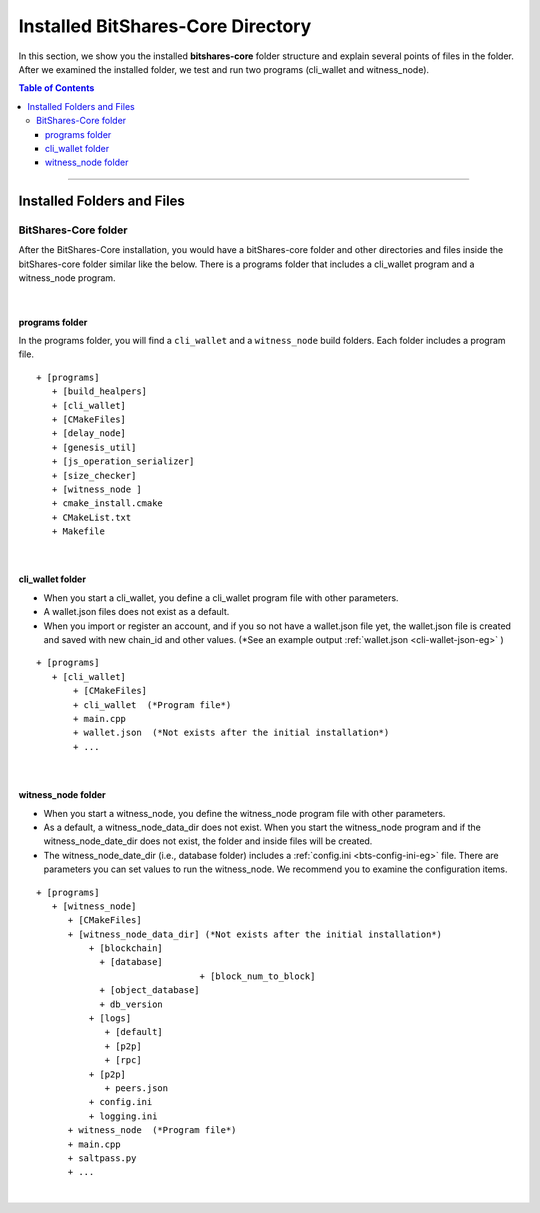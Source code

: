 
.. _afteriinstall:

Installed BitShares-Core Directory
===================================

In this section, we show you the installed **bitshares-core** folder structure and explain several points of files in the folder. After we examined the installed folder, we test and run two programs (cli_wallet and witness_node).
 

.. contents:: Table of Contents
   :local:
   
-----------------
   

Installed Folders and Files 
-------------------------------

BitShares-Core folder
^^^^^^^^^^^^^^^^^^^^^^^^

After the BitShares-Core installation, you would have a bitShares-core folder and other directories and files inside the bitShares-core folder similar like the below. There is a programs folder that includes a cli_wallet program and a witness_node program. 

.. image:: vm-ubt1.png
        :alt: BitShares 
        :width: 550px
        :align: center
		
|
		
programs folder
~~~~~~~~~~~~~~~~~~~~~~~
In the programs folder, you will find a ``cli_wallet`` and a ``witness_node`` build folders. Each folder includes a program file. 

::

    + [programs]
       + [build_healpers]
       + [cli_wallet]
       + [CMakeFiles]
       + [delay_node]
       + [genesis_util]
       + [js_operation_serializer]
       + [size_checker]
       + [witness_node ]
       + cmake_install.cmake 
       + CMakeList.txt 
       + Makefile

	
|
	
cli_wallet folder
~~~~~~~~~~~~~~~~~~~~~~~
* When you start a cli_wallet, you define a cli_wallet program file with other parameters.
* A wallet.json files does not exist as a default. 
* When you import or register an account, and if you so not have a wallet.json file yet, the wallet.json file is created and saved with new chain_id and other values. (*See an example output :ref:`wallet.json <cli-wallet-json-eg>` )

::

    + [programs]
       + [cli_wallet]
           + [CMakeFiles]
           + cli_wallet  (*Program file*)
           + main.cpp
           + wallet.json  (*Not exists after the initial installation*)
           + ...

|

witness_node folder 	
~~~~~~~~~~~~~~~~~~~~~~~
* When you start a witness_node, you define the witness_node program file with other parameters.
* As a default, a witness_node_data_dir does not exist. When you start the witness_node program and if the witness_node_date_dir does not exist, the folder and inside files will be created.
* The witness_node_date_dir (i.e., database folder) includes a :ref:`config.ini <bts-config-ini-eg>` file. There are parameters you can set values to run the witness_node. We recommend you to examine the configuration items. 

::

    + [programs]
       + [witness_node]
          + [CMakeFiles]
          + [witness_node_data_dir] (*Not exists after the initial installation*)
              + [blockchain]
                + [database]
				   + [block_num_to_block]
                + [object_database]                
                + db_version
              + [logs]
                 + [default]
                 + [p2p]
                 + [rpc]
              + [p2p]
                 + peers.json
              + config.ini 
              + logging.ini  
          + witness_node  (*Program file*)
          + main.cpp
          + saltpass.py 
          + ...
			

			
|
		
